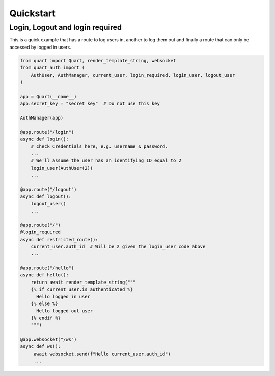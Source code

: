 .. _quickstart:

Quickstart
==========

Login, Logout and login required
---------------------------------

This is a quick example that has a route to log users in, another to
log them out and finally a route that can only be accessed by logged
in users.

.. code-block:: python

    from quart import Quart, render_template_string, websocket
    from quart_auth import (
        AuthUser, AuthManager, current_user, login_required, login_user, logout_user
    )

    app = Quart(__name__)
    app.secret_key = "secret key"  # Do not use this key

    AuthManager(app)

    @app.route("/login")
    async def login():
        # Check Credentials here, e.g. username & password.
        ...
        # We'll assume the user has an identifying ID equal to 2
        login_user(AuthUser(2))
        ...

    @app.route("/logout")
    async def logout():
        logout_user()
        ...

    @app.route("/")
    @login_required
    async def restricted_route():
        current_user.auth_id  # Will be 2 given the login_user code above
        ...

    @app.route("/hello")
    async def hello():
        return await render_template_string("""
        {% if current_user.is_authenticated %}
          Hello logged in user
        {% else %}
          Hello logged out user
        {% endif %}
        """)

    @app.websocket("/ws")
    async def ws():
         await websocket.send(f"Hello current_user.auth_id")
         ...
